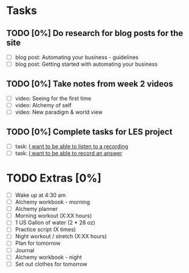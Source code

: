 * Tasks
** TODO [0%] Do research for blog posts for the site
   SCHEDULED: <2018-01-25 Thu> DEADLINE: <2018-01-26 Fri>
   - [ ] blog post: Automating your business - guidelines
   - [ ] blog post: Getting started with automating your business
** TODO [0%] Take notes from week 2 videos
   SCHEDULED: <2018-01-25 Thu> DEADLINE: <2018-01-26 Fri>
   - [ ] video: Seeing for the first time
   - [ ] video: Alchemy of self
   - [ ] video: New paradigm & world view
** TODO [0%] Complete tasks for LES project
   SCHEDULED: <2018-01-25 Thu> DEADLINE: <2018-01-26 Fri>
   - [ ] task: [[https://github.com/cvchaparro/les/issues/1][I want to be able to listen to a recording]]
   - [ ] task: [[https://github.com/cvchaparro/les/issues/2][I want to be able to record an answer]]
* TODO Extras [0%]
  - [ ] Wake up at 4:30 am
  - [ ] Alchemy workbook - morning
  - [ ] Alchemy planner
  - [ ] Morning workout (X:XX hours)
  - [ ] 1 US Gallon of water (2 * 28 oz)
  - [ ] Practice script (X times)
  - [ ] Night workout / stretch (X:XX hours)
  - [ ] Plan for tomorrow
  - [ ] Journal
  - [ ] Alchemy workbook - night
  - [ ] Set out clothes for tomorrow
